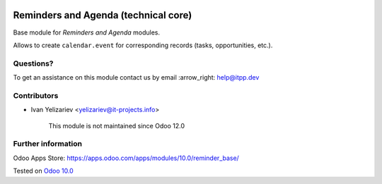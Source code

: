 .. image:: https://itpp.dev/images/infinity-readme.png
   :alt: Tested and maintained by IT Projects Labs
   :target: https://itpp.dev

=======================================
 Reminders and Agenda (technical core)
=======================================

Base module for *Reminders and Agenda* modules.

Allows to create ``calendar.event`` for corresponding records (tasks, opportunities, etc.).

Questions?
==========

To get an assistance on this module contact us by email :arrow_right: help@itpp.dev

Contributors
============
* Ivan Yelizariev <yelizariev@it-projects.info>


      This module is not maintained since Odoo 12.0

Further information
===================

Odoo Apps Store: https://apps.odoo.com/apps/modules/10.0/reminder_base/


Tested on `Odoo 10.0 <https://github.com/odoo/odoo/commit/dc6e7ca25ba4f1b5b6ce9c1857527e14ff919e31>`_

